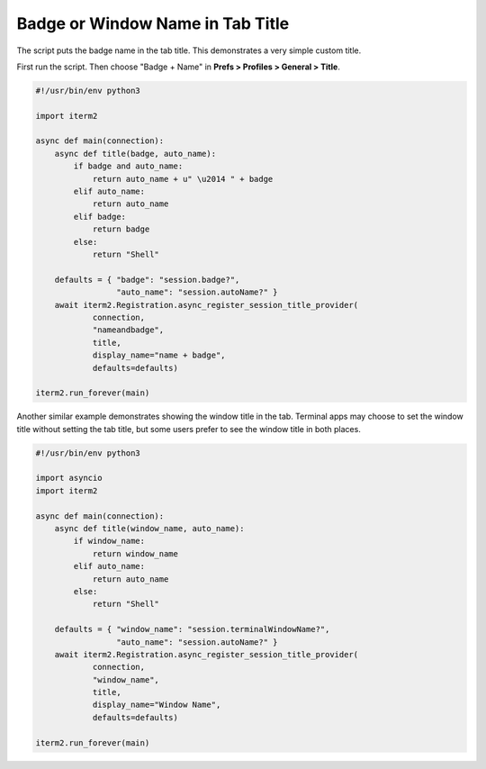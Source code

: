 Badge or Window Name in Tab Title
=================================

The script puts the badge name in the tab title. This demonstrates a very simple custom title.

First run the script. Then choose "Badge + Name" in **Prefs > Profiles > General > Title**.

.. code-block:: python

    #!/usr/bin/env python3

    import iterm2

    async def main(connection):
        async def title(badge, auto_name):
            if badge and auto_name:
                return auto_name + u" \u2014 " + badge
            elif auto_name:
                return auto_name
            elif badge:
                return badge
            else:
                return "Shell"

        defaults = { "badge": "session.badge?",
                     "auto_name": "session.autoName?" }
        await iterm2.Registration.async_register_session_title_provider(
                connection,
                "nameandbadge",
                title,
                display_name="name + badge",
                defaults=defaults)

    iterm2.run_forever(main)

Another similar example demonstrates showing the window title in the tab.
Terminal apps may choose to set the window title without setting the tab title,
but some users prefer to see the window title in both places.

.. code-block:: python

    #!/usr/bin/env python3

    import asyncio
    import iterm2

    async def main(connection):
        async def title(window_name, auto_name):
            if window_name:
                return window_name
            elif auto_name:
                return auto_name
            else:
                return "Shell"

        defaults = { "window_name": "session.terminalWindowName?",
                     "auto_name": "session.autoName?" }
        await iterm2.Registration.async_register_session_title_provider(
                connection,
                "window_name",
                title,
                display_name="Window Name",
                defaults=defaults)

    iterm2.run_forever(main)
